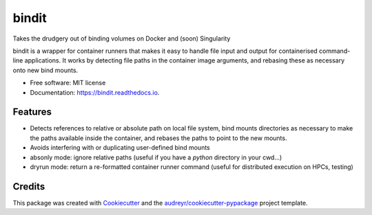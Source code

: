 ======
bindit
======


.. image:: https://img.shields.io/pypi/v/bindit.svg
        :target: https://pypi.python.org/pypi/bindit

.. image:: https://img.shields.io/travis/jooh/bindit.svg
        :target: https://travis-ci.org/jooh/bindit

.. image:: https://readthedocs.org/projects/bindit/badge/?version=latest
        :target: https://bindit.readthedocs.io/en/latest/?badge=latest
        :alt: Documentation Status




Takes the drudgery out of binding volumes on Docker and (soon) Singularity

bindit is a wrapper for container runners that makes it easy to handle file input and
output for containerised command-line applications. It works by detecting file paths in
the container image arguments, and rebasing these as necessary onto new bind mounts.

* Free software: MIT license
* Documentation: https://bindit.readthedocs.io.


Features
--------

* Detects references to relative or absolute path on local file system, bind mounts
  directories as necessary to make the paths available inside the container, and rebases
  the paths to point to the new mounts.
* Avoids interfering with or duplicating user-defined bind mounts
* absonly mode: ignore relative paths (useful if you have a `python` directory in your
  cwd...)
* dryrun mode: return a re-formatted container runner command (useful for distributed
  execution on HPCs, testing)


Credits
-------

This package was created with Cookiecutter_ and the `audreyr/cookiecutter-pypackage`_ project template.

.. _Cookiecutter: https://github.com/audreyr/cookiecutter
.. _`audreyr/cookiecutter-pypackage`: https://github.com/audreyr/cookiecutter-pypackage
